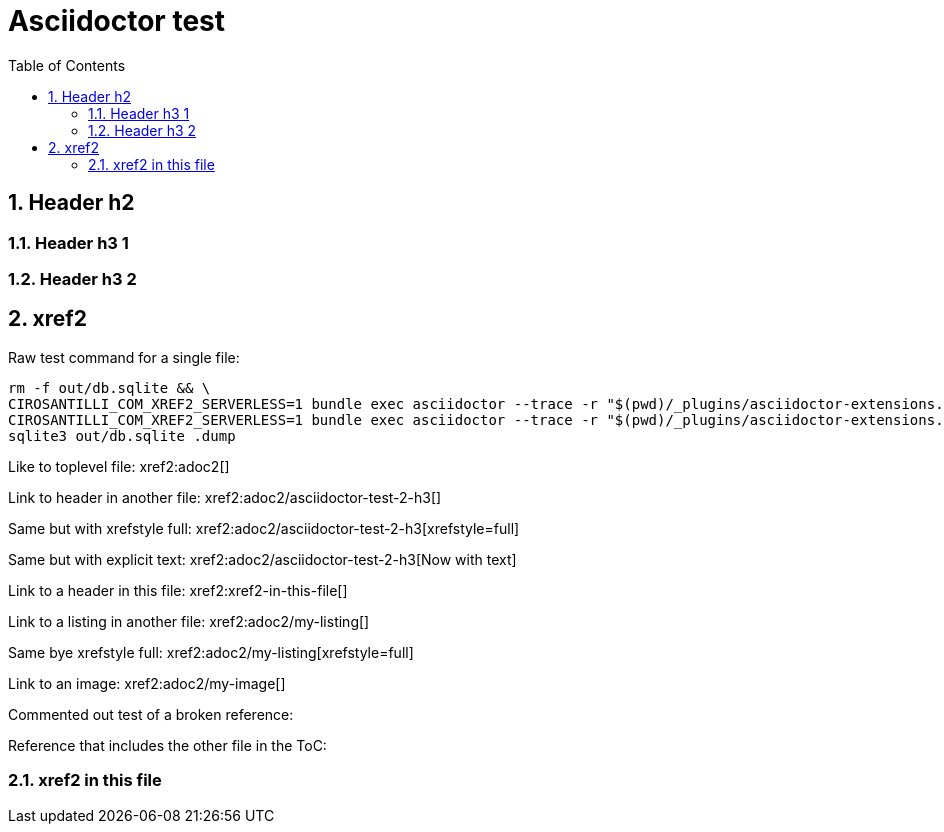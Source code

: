 = Asciidoctor test
:idprefix:
:idseparator: -
:sectnums:
:toc: macro
:toclevels: 6

toc::[]

== Header h2

=== Header h3 1

=== Header h3 2

== xref2

Raw test command for a single file:

----
rm -f out/db.sqlite && \
CIROSANTILLI_COM_XREF2_SERVERLESS=1 bundle exec asciidoctor --trace -r "$(pwd)/_plugins/asciidoctor-extensions.rb" adoc2.adoc && \
CIROSANTILLI_COM_XREF2_SERVERLESS=1 bundle exec asciidoctor --trace -r "$(pwd)/_plugins/asciidoctor-extensions.rb" adoc.adoc && \
sqlite3 out/db.sqlite .dump
----

Like to toplevel file: xref2:adoc2[]

Link to header in another file: xref2:adoc2/asciidoctor-test-2-h3[]

Same but with xrefstyle full: xref2:adoc2/asciidoctor-test-2-h3[xrefstyle=full]

Same but with explicit text: xref2:adoc2/asciidoctor-test-2-h3[Now with text]

Link to a header in this file: xref2:xref2-in-this-file[]

Link to a listing in another file: xref2:adoc2/my-listing[]

Same bye xrefstyle full: xref2:adoc2/my-listing[xrefstyle=full]

Link to an image: xref2:adoc2/my-image[]

Commented out test of a broken reference:

////
xref2:[]
////

Reference that includes the other file in the ToC:

////
xref2:[include=true]
////

=== xref2 in this file

